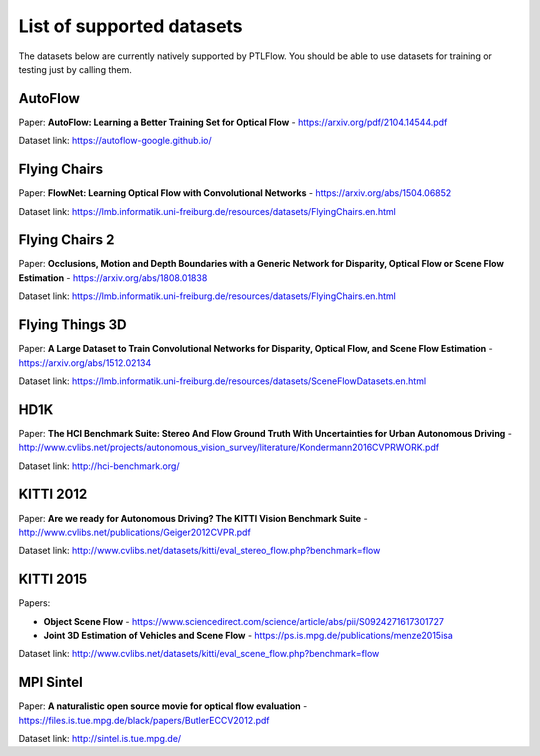 ==========================
List of supported datasets
==========================

The datasets below are currently natively supported by PTLFlow. You should be able to
use datasets for training or testing just by calling them.

AutoFlow
--------

Paper: **AutoFlow: Learning a Better Training Set for Optical Flow** - `https://arxiv.org/pdf/2104.14544.pdf <https://arxiv.org/pdf/2104.14544.pdf>`_

Dataset link: `https://autoflow-google.github.io/ <https://autoflow-google.github.io/>`_

Flying Chairs
-------------

Paper: **FlowNet: Learning Optical Flow with Convolutional Networks** - `https://arxiv.org/abs/1504.06852 <https://arxiv.org/abs/1504.06852>`_

Dataset link: `https://lmb.informatik.uni-freiburg.de/resources/datasets/FlyingChairs.en.html <https://lmb.informatik.uni-freiburg.de/resources/datasets/FlyingChairs.en.html>`_

Flying Chairs 2
---------------

Paper: **Occlusions, Motion and Depth Boundaries with a Generic Network for Disparity, Optical Flow or Scene Flow Estimation** - `https://arxiv.org/abs/1808.01838 <https://arxiv.org/abs/1808.01838>`_

Dataset link: `https://lmb.informatik.uni-freiburg.de/resources/datasets/FlyingChairs.en.html <https://lmb.informatik.uni-freiburg.de/resources/datasets/FlyingChairs.en.html>`_

Flying Things 3D
----------------

Paper: **A Large Dataset to Train Convolutional Networks for Disparity, Optical Flow, and Scene Flow Estimation** - `https://arxiv.org/abs/1512.02134 <https://arxiv.org/abs/1512.02134>`_

Dataset link: `https://lmb.informatik.uni-freiburg.de/resources/datasets/SceneFlowDatasets.en.html <https://lmb.informatik.uni-freiburg.de/resources/datasets/SceneFlowDatasets.en.html>`_

HD1K
----

Paper: **The HCI Benchmark Suite: Stereo And Flow Ground Truth With Uncertainties for Urban Autonomous Driving** - `http://www.cvlibs.net/projects/autonomous_vision_survey/literature/Kondermann2016CVPRWORK.pdf <http://www.cvlibs.net/projects/autonomous_vision_survey/literature/Kondermann2016CVPRWORK.pdf>`_

Dataset link: `http://hci-benchmark.org/ <http://hci-benchmark.org/>`_

KITTI 2012
----------

Paper: **Are we ready for Autonomous Driving? The KITTI Vision Benchmark Suite** - `http://www.cvlibs.net/publications/Geiger2012CVPR.pdf <http://www.cvlibs.net/publications/Geiger2012CVPR.pdf>`_

Dataset link: `http://www.cvlibs.net/datasets/kitti/eval_stereo_flow.php?benchmark=flow <http://www.cvlibs.net/datasets/kitti/eval_stereo_flow.php?benchmark=flow>`_

KITTI 2015
----------

Papers:

- **Object Scene Flow** - `https://www.sciencedirect.com/science/article/abs/pii/S0924271617301727 <https://www.sciencedirect.com/science/article/abs/pii/S0924271617301727>`_

- **Joint 3D Estimation of Vehicles and Scene Flow** - `https://ps.is.mpg.de/publications/menze2015isa <https://ps.is.mpg.de/publications/menze2015isa>`_

Dataset link: `http://www.cvlibs.net/datasets/kitti/eval_scene_flow.php?benchmark=flow <http://www.cvlibs.net/datasets/kitti/eval_scene_flow.php?benchmark=flow>`_

MPI Sintel
----------

Paper: **A naturalistic open source movie for optical flow evaluation** - `https://files.is.tue.mpg.de/black/papers/ButlerECCV2012.pdf <https://files.is.tue.mpg.de/black/papers/ButlerECCV2012.pdf>`_

Dataset link: `http://sintel.is.tue.mpg.de/ <http://sintel.is.tue.mpg.de/>`_